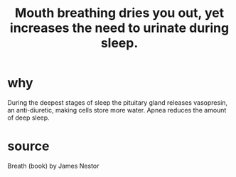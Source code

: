 :PROPERTIES:
:ID:       3ef52b56-0c52-4ef4-8ebb-ee6177b59068
:END:
#+title: Mouth breathing dries you out, yet increases the need to urinate during sleep.
* why
  During the deepest stages of sleep the pituitary gland releases vasopresin, an anti-diuretic, making cells store more water. Apnea reduces the amount of deep sleep.
* source
  Breath (book) by James Nestor
